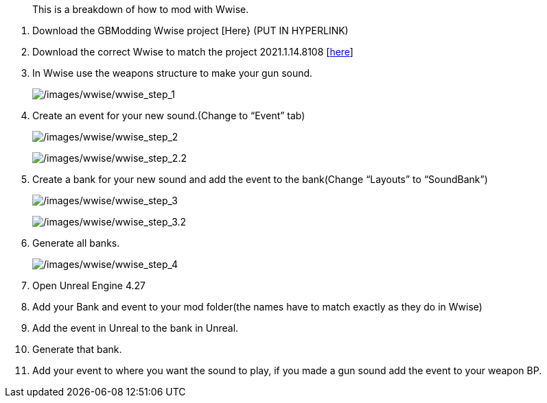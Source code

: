 //= Modding with Wwise
[abstract]
This is a breakdown of how to mod with Wwise.

[arabic]
. Download the GBModding Wwise project [Here} (PUT IN HYPERLINK)
. Download the correct Wwise to match the project 2021.1.14.8108 [https://www.audiokinetic.com/en/download/[here]] 
. In Wwise use the weapons structure to make your gun sound.
+
image:/images/wwise/wwise_step_1.png[/images/wwise/wwise_step_1] +
. Create an event for your new sound.(Change to "`Event`" tab)
+
image:/images/wwise/wwise_step_2.png[/images/wwise/wwise_step_2]
+
image:/images/wwise/wwise_step_2.2.png[/images/wwise/wwise_step_2.2]
+
. Create a bank for your new sound and add the event to the bank(Change "`Layouts`" to "`SoundBank`")
+
image:/images/wwise/wwise_step_3.png[/images/wwise/wwise_step_3]
+
image:/images/wwise/wwise_step_3.2.png[/images/wwise/wwise_step_3.2]
+
. Generate all banks.
+
image:/images/wwise/wwise_step_4.png[/images/wwise/wwise_step_4]
+
. Open Unreal Engine 4.27
. Add your Bank and event to your mod folder(the names have to match exactly as they do in Wwise)
. Add the event in Unreal to the bank in Unreal.
. Generate that bank.
. Add your event to where you want the sound to play, if you made a gun sound add the event to your weapon BP.
